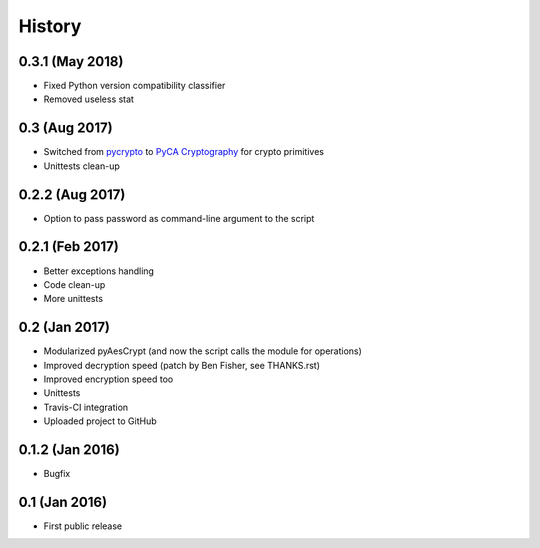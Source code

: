 History
===============

0.3.1 (May 2018)
~~~~~~~~~~~~~~~~~~
* Fixed Python version compatibility classifier
* Removed useless stat

0.3 (Aug 2017)
~~~~~~~~~~~~~~~~~~
* Switched from `pycrypto`_ to `PyCA Cryptography`_ for crypto primitives
* Unittests clean-up

0.2.2 (Aug 2017)
~~~~~~~~~~~~~~~~~~
* Option to pass password as command-line argument to the script

0.2.1 (Feb 2017)
~~~~~~~~~~~~~~~~~~
* Better exceptions handling
* Code clean-up
* More unittests

0.2 (Jan 2017)
~~~~~~~~~~~~~~~~~~
* Modularized pyAesCrypt (and now the script calls the module for operations)
* Improved decryption speed (patch by Ben Fisher, see THANKS.rst)
* Improved encryption speed too
* Unittests
* Travis-CI integration
* Uploaded project to GitHub

0.1.2 (Jan 2016)
~~~~~~~~~~~~~~~~~~
* Bugfix

0.1 (Jan 2016)
~~~~~~~~~~~~~~~~~~
* First public release

.. _pycrypto: https://github.com/dlitz/pycrypto
.. _PyCA Cryptography: https://github.com/pyca/cryptography
